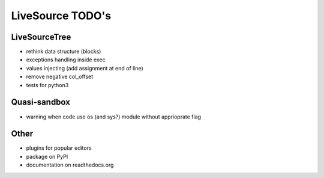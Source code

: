 LiveSource TODO's
=================


LiveSourceTree
--------------

* rethink data structure (blocks)

* exceptions handling inside exec

* values injecting (add assignment at end of line)

* remove negative col_offset

* tests for python3


Quasi-sandbox
-------------

* warning when code use os (and sys?) module without apprioprate flag


Other
-----

* plugins for popular editors

* package on PyPI

* documentation on readthedocs.org
